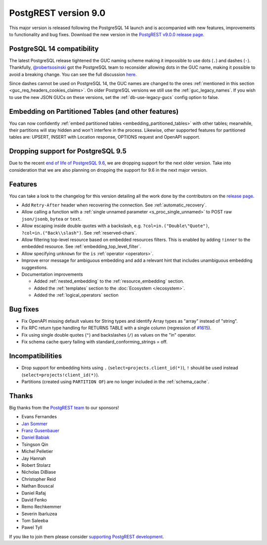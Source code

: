 
PostgREST version 9.0
=====================

This major version is released following the PostgreSQL 14 launch and is accompanied with new features, improvements to functionality and bug fixes. Download the new version in the `PostgREST v9.0.0 release page <https://github.com/PostgREST/postgrest/releases/tag/v9.0.0>`_.

PostgreSQL 14 compatibility
---------------------------

The latest PostgreSQL release tightened the GUC naming scheme making it impossible to use dots (``.``) and dashes (``-``). Thankfully, `@robertsosinski <https://github.com/robertsosinski>`_ got the PostgreSQL team to reconsider allowing dots in the GUC name, making it possible to avoid a breaking change. You can see the full discussion `here <https://www.postgresql.org/message-id/17045-6a4a9f0d1513f72b%40postgresql.org>`_.

Since dashes cannot be used on PostgreSQL 14, the GUC names are changed to the ones :ref:`mentioned in this section <guc_req_headers_cookies_claims>`. On older PostgreSQL versions we still use the :ref:`guc_legacy_names`. If you wish to use the new JSON GUCs on these versions, set the :ref:`db-use-legacy-gucs` config option to false.

Embedding on Partitioned Tables (and other features)
----------------------------------------------------

You can now confidently :ref:`embed partitioned tables <embedding_partitioned_tables>` with other tables; meanwhile, their partitions will stay hidden and won't interfere in the process. Likewise, other supported features for partitioned tables are: UPSERT, INSERT with Location response, OPTIONS request and OpenAPI support.

Dropping support for PostgreSQL 9.5
-----------------------------------

Due to the recent `end of life of PostgreSQL 9.6 <https://www.postgresql.org/support/versioning/>`_, we are dropping support for the next older version. Take into consideration that we are also planning on dropping the support for 9.6 in the next major version.

Features
--------

You can take a look to the changelog for this version detailing all the work done by the contributors on the `release page <https://github.com/PostgREST/postgrest/releases/tag/v9.0.0>`_.

* Add ``Retry-After`` header when recovering the connection. See :ref:`automatic_recovery`.

* Allow calling a function with a :ref:`single unnamed parameter <s_proc_single_unnamed>` to POST raw ``json/jsonb``, ``bytea`` or ``text``.

* Allow escaping inside double quotes with a backslash, e.g. ``?col=in.("Double\"Quote")``, ``?col=in.("Back\\slash")``. See :ref:`reserved-chars`.

* Allow filtering top-level resource based on embedded resources filters. This is enabled by adding ``!inner`` to the embedded resource. See :ref:`embedding_top_level_filter`.

* Allow specifying ``unknown`` for the ``is`` :ref:`operator <operators>`.

* Improve error message for ambiguous embedding and add a relevant hint that includes unambiguous embedding suggestions.

* Documentation improvements

  + Added :ref:`nested_embedding` to the :ref:`resource_embedding` section.

  + Added the :ref:`templates` section to the :doc:`Ecosystem </ecosystem>`.

  + Added the :ref:`logical_operators` section

Bug fixes
---------

* Fix OpenAPI missing default values for String types and identify Array types as "array" instead of "string".

* Fix RPC return type handling for RETURNS TABLE with a single column (regression of `#1615 <https://github.com/PostgREST/postgrest/pull/1615>`_).

* Fix using single double quotes (``"``) and backslashes (``/``) as values on the "in" operator.

* Fix schema cache query failing with standard_conforming_strings = off.

Incompatibilities
-----------------

* Drop support for embedding hints using ``.`` (``select=projects.client_id(*)``), ``!`` should be used instead (``select=projects!client_id(*)``).

* Partitions (created using ``PARTITION OF``) are no longer included in the :ref:`schema_cache`.

Thanks
------

Big thanks from the `PostgREST team <https://github.com/orgs/PostgREST/people>`_ to our sponsors!

.. container:: image-container

  .. image:: ../_static/cybertec-new.png
    :target: https://www.cybertec-postgresql.com/en/?utm_source=postgrest.org&utm_medium=referral&utm_campaign=postgrest
    :width:  13em

  .. image:: ../_static/2ndquadrant.png
    :target: https://www.2ndquadrant.com/en/?utm_campaign=External%20Websites&utm_source=PostgREST&utm_medium=Logo
    :width:  13em

  .. image:: ../_static/retool.png
    :target: https://retool.com/?utm_source=sponsor&utm_campaign=postgrest
    :width:  13em

  .. image:: ../_static/gnuhost.png
    :target: https://gnuhost.eu/?utm_source=sponsor&utm_campaign=postgrest
    :width:  13em

  .. image:: ../_static/supabase.png
    :target: https://supabase.io/?utm_source=postgrest%20backers&utm_medium=open%20source%20partner&utm_campaign=postgrest%20backers%20github&utm_term=homepage
    :width:  13em

  .. image:: ../_static/oblivious.jpg
    :target: https://oblivious.ai/?utm_source=sponsor&utm_campaign=postgrest
    :width:  13em

* Evans Fernandes
* `Jan Sommer <https://github.com/nerfpops>`_
* `Franz Gusenbauer <https://www.igutech.at/>`_
* `Daniel Babiak <https://github.com/dbabiak>`_
* Tsingson Qin
* Michel Pelletier
* Jay Hannah
* Robert Stolarz
* Nicholas DiBiase
* Christopher Reid
* Nathan Bouscal
* Daniel Rafaj
* David Fenko
* Remo Rechkemmer
* Severin Ibarluzea
* Tom Saleeba
* Pawel Tyll

If you like to join them please consider `supporting PostgREST development <https://github.com/PostgREST/postgrest#user-content-supporting-development>`_.
